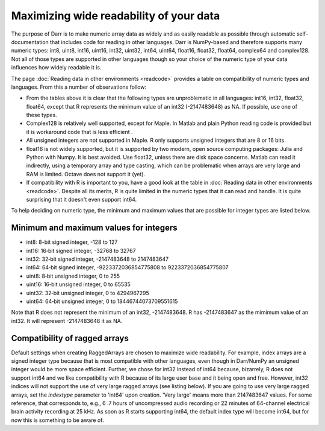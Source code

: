 Maximizing wide readability of your data
========================================

The purpose of Darr is to make numeric array data as widely and as easily
readable as possible through automatic self-documentation that includes code
for reading in other languages. Darr is NumPy-based and therefore supports
many numeric types: int8, uint8, int16, uint16, int32, uint32, int64, uint64,
float16, float32, float64, complex64 and complex128. Not all of those types
are supported in other languages though so your choice of the numeric type
of your data influences how widely readable it is.

The page :doc:`Reading data in other environments <readcode>` provides a
table on compatibility of numeric types and languages. From this a number of
observations follow:

- From the tables above it is clear that the following types are unproblematic
  in all languages: int16, int32, float32, float64, except that R represents
  the minimum value of an int32 (-2147483648) as NA. If possible, use one
  of these types.

- Complex128 is relatively well supported, except for Maple. In Matlab and
  plain Python reading code is provided but it is workaround code that is
  less efficient .

- All unsigned integers are not supported in Maple. R only supports unsigned
  integers that are 8 or 16 bits.

- float16 is not widely supported, but it is supported by two modern,
  open source computing packages: Julia and Python with Numpy. It is best
  avoided. Use float32, unless there are disk space concerns. Matlab can read
  it indirectly, using a temporary array and type casting, which can be
  problematic when arrays are very large and RAM is limited. Octave does not
  support it (yet).

- If compatibility with R is important to you, have a good look at the table
  in :doc:`Reading data in other environments <readcode>`. Despite all its
  merits, R is quite limited in the numeric types that it can read and handle.
  It is quite surprising that it doesn't even support int64.

To help deciding on numeric type, the minimum and maximum values that are
possible for integer types are listed below.

Minimum and maximum values for integers
---------------------------------------

- int8: 8-bit signed integer, -128 to 127
- int16: 16‐bit signed integer, -32768 to 32767
- int32: 32‐bit signed integer, -2147483648 to 2147483647
- int64: 64‐bit signed integer, -9223372036854775808 to 9223372036854775807
- uint8: 8‐bit unsigned integer, 0 to 255
- uint16: 16‐bit unsigned integer, 0 to 65535
- uint32: 32‐bit unsigned integer, 0 to 4294967295
- uint64: 64‐bit unsigned integer, 0 to 18446744073709551615

Note that R does not represent the minimum of an int32, -2147483648. R has
-2147483647 as the mimimum value of an int32. It will represent -2147483648
it as NA.

Compatibility of ragged arrays
------------------------------
Default settings when creating RaggedArrays are chosen to maximize wide
readability. For example, index arrays are a signed integer type because that
is most compatible with other languages, even though in Darr/NumPy an
unsigned integer would be more space efficient. Further, we chose for int32
instead of int64 because, bizarrely, R does not support int64 and we like
compatibility with R because of its large user base and it being open and
free. However, int32 indices will not support the use of very large ragged
arrays (see listing below). If you are going to use very large ragged arrays,
set the `indextype` parameter to 'int64' upon creation. 'Very large' means
more than 2147483647 values. For some reference, that corresponds to, e.g.,
6 .7 hours of uncompressed audio recording or 22 minutes of 64-channel
electrical brain activity recording at 25 kHz. As soon as R starts supporting
int64, the default index type will become int64, but for now this is something
to be aware of.
